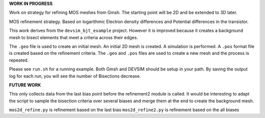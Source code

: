 
**WORK IN PROGRESS**

Work on strategy for refining MOS meshes from Gmsh.  The starting point will be 2D and be extended to 3D later.

MOS refinement strategy.  Based on logarithmic Electron density differences and Potential differences in the transistor.

This work derives from the ``devsim_bjt_example`` project.  However it is improved because it creates a background mesh to bisect elements that meet a criteria across their edges.


The ``.geo`` file is used to create an initial mesh.  An initial 2D mesh is created.  A simulation is performed.  A ``.pos`` format file is created based on the refinement criteria.  The ``.geo`` and ``.pos`` files are used to create a new mesh and the process is repeated.

Please see ``run.sh`` for a running example.  Both Gmsh and DEVSIM should be setup in your path.  By saving the output log for each run, you will see the number of Bisections decrease.

**FUTURE WORK**

This only collects data from the last bias point before the refinement2 module is called.  It would be interesting to adapt the script to sample the bisection criteria over several biases and merge them at the end to create the background mesh.

``mos2d_refine.py`` is refinement based on the last bias
``mos2d_refine2.py`` is refinement based on the all biases

